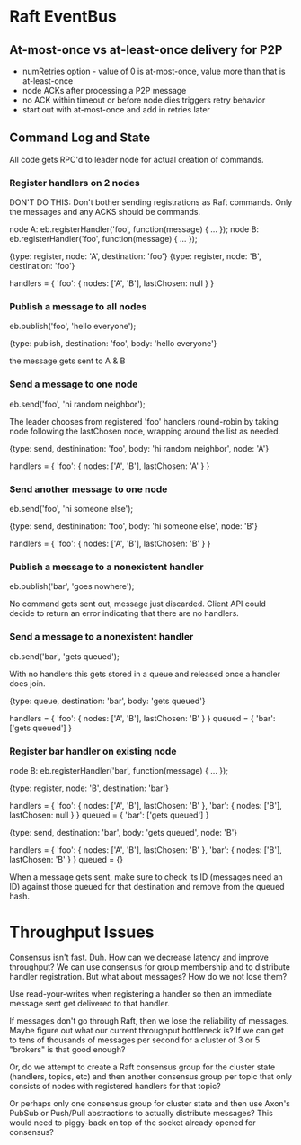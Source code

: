 
* Raft EventBus

** At-most-once vs at-least-once delivery for P2P
- numRetries option - value of 0 is at-most-once, value more than that
  is at-least-once
- node ACKs after processing a P2P message
- no ACK within timeout or before node dies triggers retry behavior
- start out with at-most-once and add in retries later

** Command Log and State

All code gets RPC'd to leader node for actual creation of commands.

*** Register handlers on 2 nodes

DON'T DO THIS:
Don't bother sending registrations as Raft commands. Only the messages
and any ACKS should be commands.

node A: eb.registerHandler('foo', function(message) { ... });
node B: eb.registerHandler('foo', function(message) { ... });

{type: register, node: 'A', destination: 'foo'}
{type: register, node: 'B', destination: 'foo'}

handlers = {
  'foo': {
    nodes: ['A', 'B'],
    lastChosen: null
  }
}

*** Publish a message to all nodes
eb.publish('foo', 'hello everyone');

{type: publish, destination: 'foo', body: 'hello everyone'}

the message gets sent to A & B

*** Send a message to one node
eb.send('foo', 'hi random neighbor');

The leader chooses from registered 'foo' handlers round-robin by
taking node following the lastChosen node, wrapping around the list as
needed.

{type: send, destinination: 'foo', body: 'hi random neighbor', node: 'A'}

handlers = {
  'foo': {
    nodes: ['A', 'B'],
    lastChosen: 'A'
  }
}

*** Send another message to one node
eb.send('foo', 'hi someone else');

{type: send, destinination: 'foo', body: 'hi someone else', node: 'B'}

handlers = {
  'foo': {
    nodes: ['A', 'B'],
    lastChosen: 'B'
  }
}


*** Publish a message to a nonexistent handler
eb.publish('bar', 'goes nowhere');

No command gets sent out, message just discarded. Client API could
decide to return an error indicating that there are no handlers.

*** Send a message to a nonexistent handler
eb.send('bar', 'gets queued');

With no handlers this gets stored in a queue and released once a
handler does join.

{type: queue, destination: 'bar', body: 'gets queued'}

handlers = {
  'foo': {
    nodes: ['A', 'B'],
    lastChosen: 'B'
  }
}
queued = {
  'bar': ['gets queued']
}

*** Register bar handler on existing node
node B: eb.registerHandler('bar', function(message) { ... });

{type: register, node: 'B', destination: 'bar'}

handlers = {
  'foo': {
    nodes: ['A', 'B'],
    lastChosen: 'B'
  },
  'bar': {
    nodes: ['B'],
    lastChosen: null
  }
}
queued = {
  'bar': ['gets queued']
}

{type: send, destination: 'bar', body: 'gets queued', node: 'B'}

handlers = {
  'foo': {
    nodes: ['A', 'B'],
    lastChosen: 'B'
  },
  'bar': {
    nodes: ['B'],
    lastChosen: 'B'
  }
}
queued = {}


When a message gets sent, make sure to check its ID (messages need an
ID) against those queued for that destination and remove from the
queued hash.






* Throughput Issues

Consensus isn't fast. Duh. How can we decrease latency and improve
throughput? We can use consensus for group membership and to
distribute handler registration. But what about messages? How do we
not lose them?

Use read-your-writes when registering a handler so then an immediate
message sent get delivered to that handler.

If messages don't go through Raft, then we lose the reliability of
messages. Maybe figure out what our current throughput bottleneck is?
If we can get to tens of thousands of messages per second for a
cluster of 3 or 5 "brokers" is that good enough?

Or, do we attempt to create a Raft consensus group for the cluster
state (handlers, topics, etc) and then another consensus group per
topic that only consists of nodes with registered handlers for that
topic?

Or perhaps only one consensus group for cluster state and then use
Axon's PubSub or Push/Pull abstractions to actually distribute
messages? This would need to piggy-back on top of the socket already
opened for consensus?
